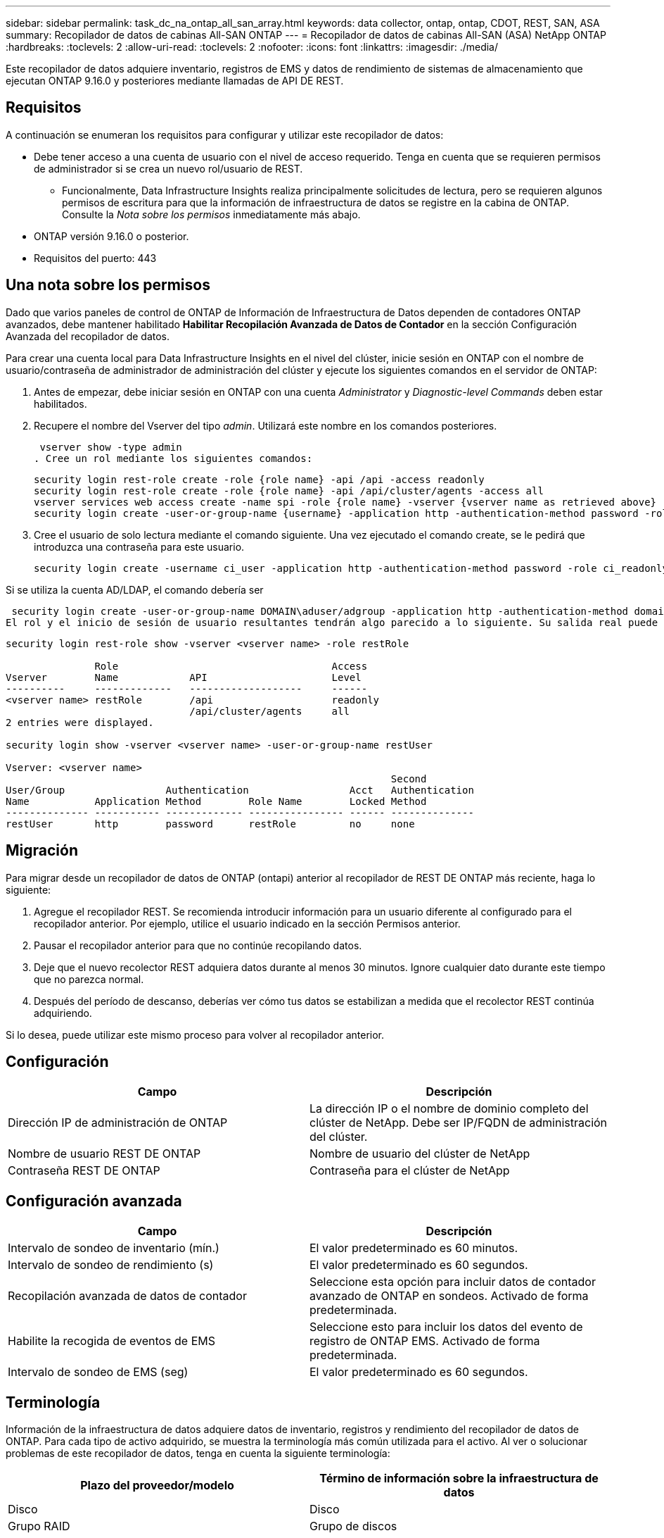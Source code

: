---
sidebar: sidebar 
permalink: task_dc_na_ontap_all_san_array.html 
keywords: data collector, ontap, ontap, CDOT, REST, SAN, ASA 
summary: Recopilador de datos de cabinas All-SAN ONTAP 
---
= Recopilador de datos de cabinas All-SAN (ASA) NetApp ONTAP
:hardbreaks:
:toclevels: 2
:allow-uri-read: 
:toclevels: 2
:nofooter: 
:icons: font
:linkattrs: 
:imagesdir: ./media/


[role="lead"]
Este recopilador de datos adquiere inventario, registros de EMS y datos de rendimiento de sistemas de almacenamiento que ejecutan ONTAP 9.16.0 y posteriores mediante llamadas de API DE REST.



== Requisitos

A continuación se enumeran los requisitos para configurar y utilizar este recopilador de datos:

* Debe tener acceso a una cuenta de usuario con el nivel de acceso requerido. Tenga en cuenta que se requieren permisos de administrador si se crea un nuevo rol/usuario de REST.
+
** Funcionalmente, Data Infrastructure Insights realiza principalmente solicitudes de lectura, pero se requieren algunos permisos de escritura para que la información de infraestructura de datos se registre en la cabina de ONTAP. Consulte la _Nota sobre los permisos_ inmediatamente más abajo.


* ONTAP versión 9.16.0 o posterior.
* Requisitos del puerto: 443




== Una nota sobre los permisos

Dado que varios paneles de control de ONTAP de Información de Infraestructura de Datos dependen de contadores ONTAP avanzados, debe mantener habilitado *Habilitar Recopilación Avanzada de Datos de Contador* en la sección Configuración Avanzada del recopilador de datos.

Para crear una cuenta local para Data Infrastructure Insights en el nivel del clúster, inicie sesión en ONTAP con el nombre de usuario/contraseña de administrador de administración del clúster y ejecute los siguientes comandos en el servidor de ONTAP:

. Antes de empezar, debe iniciar sesión en ONTAP con una cuenta _Administrator_ y _Diagnostic-level Commands_ deben estar habilitados.
. Recupere el nombre del Vserver del tipo _admin_. Utilizará este nombre en los comandos posteriores.
+
 vserver show -type admin
. Cree un rol mediante los siguientes comandos:
+
....
security login rest-role create -role {role name} -api /api -access readonly
security login rest-role create -role {role name} -api /api/cluster/agents -access all
vserver services web access create -name spi -role {role name} -vserver {vserver name as retrieved above}
security login create -user-or-group-name {username} -application http -authentication-method password -role {role name}
....
. Cree el usuario de solo lectura mediante el comando siguiente. Una vez ejecutado el comando create, se le pedirá que introduzca una contraseña para este usuario.
+
 security login create -username ci_user -application http -authentication-method password -role ci_readonly


Si se utiliza la cuenta AD/LDAP, el comando debería ser

 security login create -user-or-group-name DOMAIN\aduser/adgroup -application http -authentication-method domain -role ci_readonly
El rol y el inicio de sesión de usuario resultantes tendrán algo parecido a lo siguiente. Su salida real puede variar:

[listing]
----
security login rest-role show -vserver <vserver name> -role restRole

               Role                                    Access
Vserver        Name            API                     Level
----------     -------------   -------------------     ------
<vserver name> restRole        /api                    readonly
                               /api/cluster/agents     all
2 entries were displayed.

security login show -vserver <vserver name> -user-or-group-name restUser

Vserver: <vserver name>
                                                                 Second
User/Group                 Authentication                 Acct   Authentication
Name           Application Method        Role Name        Locked Method
-------------- ----------- ------------- ---------------- ------ --------------
restUser       http        password      restRole         no     none
----


== Migración

Para migrar desde un recopilador de datos de ONTAP (ontapi) anterior al recopilador de REST DE ONTAP más reciente, haga lo siguiente:

. Agregue el recopilador REST. Se recomienda introducir información para un usuario diferente al configurado para el recopilador anterior. Por ejemplo, utilice el usuario indicado en la sección Permisos anterior.
. Pausar el recopilador anterior para que no continúe recopilando datos.
. Deje que el nuevo recolector REST adquiera datos durante al menos 30 minutos. Ignore cualquier dato durante este tiempo que no parezca normal.
. Después del período de descanso, deberías ver cómo tus datos se estabilizan a medida que el recolector REST continúa adquiriendo.


Si lo desea, puede utilizar este mismo proceso para volver al recopilador anterior.



== Configuración

[cols="2*"]
|===
| Campo | Descripción 


| Dirección IP de administración de ONTAP | La dirección IP o el nombre de dominio completo del clúster de NetApp. Debe ser IP/FQDN de administración del clúster. 


| Nombre de usuario REST DE ONTAP | Nombre de usuario del clúster de NetApp 


| Contraseña REST DE ONTAP | Contraseña para el clúster de NetApp 
|===


== Configuración avanzada

[cols="2*"]
|===
| Campo | Descripción 


| Intervalo de sondeo de inventario (mín.) | El valor predeterminado es 60 minutos. 


| Intervalo de sondeo de rendimiento (s) | El valor predeterminado es 60 segundos. 


| Recopilación avanzada de datos de contador | Seleccione esta opción para incluir datos de contador avanzado de ONTAP en sondeos. Activado de forma predeterminada. 


| Habilite la recogida de eventos de EMS | Seleccione esto para incluir los datos del evento de registro de ONTAP EMS. Activado de forma predeterminada. 


| Intervalo de sondeo de EMS (seg) | El valor predeterminado es 60 segundos. 
|===


== Terminología

Información de la infraestructura de datos adquiere datos de inventario, registros y rendimiento del recopilador de datos de ONTAP. Para cada tipo de activo adquirido, se muestra la terminología más común utilizada para el activo. Al ver o solucionar problemas de este recopilador de datos, tenga en cuenta la siguiente terminología:

[cols="2*"]
|===
| Plazo del proveedor/modelo | Término de información sobre la infraestructura de datos 


| Disco | Disco 


| Grupo RAID | Grupo de discos 


| Clúster | Reducida 


| Nodo | Nodo de almacenamiento 


| Agregado | Pool de almacenamiento 


| LUN | Volumen 


| Volumen | Volumen interno 


| Máquina virtual de almacenamiento/Vserver | Máquina virtual de almacenamiento 
|===


== Terminología de gestión de datos ONTAP

Los siguientes términos se aplican a objetos o referencias que puede encontrar en las páginas de destino de activos de almacenamiento para la gestión de datos de ONTAP. Muchos de estos términos también se aplican a otros recopiladores de datos.



=== Reducida

* Model: Una lista delimitada por comas de los nombres de modelo de nodos discretos únicos dentro de este clúster. Si todos los nodos de los clústeres tienen el mismo tipo de modelo, solo aparecerá un nombre de modelo.
* Proveedor: El mismo nombre de proveedor que se vería si estuviera configurando un nuevo origen de datos.
* Número de serie: El UUID de la cabina
* IP: Generalmente serán las IP o los hostname tal como están configurados en el origen de datos.
* Versión de microcódigo: Firmware.
* Capacidad bruta: Suma base 2 de todos los discos físicos del sistema, sin importar su función.
* Latencia: Representación de lo que experimentan las cargas de trabajo a las que se enfrentan el host, tanto en lecturas como escrituras. Lo ideal es que Data Infrastructure Insights obtenga este valor directamente pero este no es el caso. En lugar de que la cabina que ofrece esta opción, Data Infrastructure Insights suele realizar un cálculo ponderado por IOPS derivado de las estadísticas de los volúmenes internos individuales.
* Rendimiento: Agregado de volúmenes internos. Administración: Puede contener un hipervínculo para la interfaz de gestión del dispositivo. Creado mediante programación por el origen de datos de Data Infrastructure Insights como parte de los informes de inventario.




=== Pool de almacenamiento

* Almacenamiento: En qué cabina de almacenamiento vive este pool. Obligatorio.
* Tipo: Valor descriptivo de una lista de posibilidades enumeradas. La mayoría de las veces será “agregado” o “grupo RAID”.
* Nodo: Si la arquitectura de esta cabina de almacenamiento pertenece a un nodo de almacenamiento específico, su nombre se verá aquí como un hipervínculo a su propia página de destino.
* Utiliza Flash Pool – Sí/no valor – ¿este pool basado en SATA/SAS tiene SSD utilizados para la aceleración del almacenamiento en caché?
* Redundancia: Esquema de protección o nivel de RAID. RAID_DP es de doble paridad, RAID_TP es de triple paridad.
* Capacidad: Los valores aquí son los lógicos utilizados, la capacidad utilizable y la capacidad total lógica, así como el porcentaje utilizado en estos.
* Capacidad sobreasignada: Si se utilizan tecnologías de eficiencia, se asignó una suma total de capacidades de volumen o volumen interno mayores que la capacidad lógica del pool de almacenamiento, el valor del porcentaje será mayor que 0 %.
* Snapshot: Las capacidades Snapshot se utilizan y en total, si su arquitectura de pool de almacenamiento dedica parte de su capacidad a los segmentos, en exclusiva para los snapshots. Es probable que las configuraciones de ONTAP en MetroCluster lo muestren, mientras que otras configuraciones de ONTAP son menos.
* Aprovechamiento: Un valor de porcentaje que muestra el mayor porcentaje de ocupación de disco de cualquier disco que contribuye a la capacidad de este pool de almacenamiento. El uso de discos no tiene necesariamente una fuerte correlación con el rendimiento de las cabinas. El aprovechamiento puede ser elevado debido a la recompilación de discos, a actividades de deduplicación, etc. en ausencia de cargas de trabajo dirigidas por el host. Además, las implementaciones de replicación de muchas matrices pueden impulsar el uso del disco sin mostrar como volumen interno o carga de trabajo de volumen.
* IOPS: La suma de IOPS de todos los discos que contribuyen a la capacidad de este pool de almacenamiento. Rendimiento: La suma del rendimiento de todos los discos que contribuyen a la capacidad de este pool de almacenamiento.




=== Nodo de almacenamiento

* Almacenamiento: ¿De qué cabina de almacenamiento forma parte este nodo? Obligatorio.
* Partner de ALTA DISPONIBILIDAD: En las plataformas en las que un nodo se conmuta al nodo de respaldo uno y solo otro, normalmente se verá aquí.
* Estado: Estado del nodo. Solo disponible cuando la matriz está lo suficientemente sana para ser inventariada por una fuente de datos.
* Model: Nombre de modelo del nodo.
* Versión: Nombre de versión del dispositivo.
* Número de serie: El número de serie del nodo.
* Memoria: Memoria base 2 si está disponible.
* Uso: En ONTAP, se trata de un índice de tensión de la controladora de un algoritmo propio. Con cada encuesta de rendimiento, se informará de una cifra entre 0 y 100 % que es la más alta entre la contención de disco WAFL o el uso medio de CPU. Si observa un valor sostenido > 50 %, esto indica que el dimensionamiento es insuficiente: Puede ser que una controladora/nodo no sea lo suficientemente grande o no haya suficientes discos giratorios para absorber la carga de trabajo de escritura.
* IOPS: Se deriva directamente de las llamadas REST DE ONTAP del objeto del nodo.
* Latencia: Se deriva directamente de las llamadas DE REST DE ONTAP del objeto del nodo.
* Rendimiento: Se deriva directamente de las llamadas REST DE ONTAP del objeto del nodo.
* Procesadores: Número de CPU.




== Métricas de potencia de ONTAP

Varios modelos de ONTAP ofrecen métricas de potencia para análisis de infraestructura de datos que se pueden usar para supervisar o generar alertas. Las listas de modelos compatibles y no compatibles a continuación no son exhaustivas, pero deben proporcionar alguna orientación; en general, si un modelo está en la misma familia que uno de la lista, el soporte debe ser el mismo.

Modelos compatibles:

A200 A220 A250 A300 A320 A400 A700 A700S A800 A900 C190 FAS2240-4 FAS2552 FAS2650 FAS2720 FAS2750 FAS8200 FAS8300 FAS8700 FAS9000

Modelos no admitidos:

FAS2620 FAS3250 FAS3270 FAS500f FAS6280 FAS/AFF 8020 FAS/AFF 8040 FAS/AFF 8060 FAS/AFF 8080



== Resolución de problemas

Algunas cosas para intentar si tiene problemas con este recopilador de datos:

[cols="2*"]
|===
| Problema: | Pruebe lo siguiente: 


| Al intentar crear un recopilador de DATOS REST DE ONTAP, aparece un error como el siguiente: Configuration: 10.193.70.14: La API REST de ONTAP en 10.193.70.14 no está disponible: 10.193.70.14 no se pudo OBTENER /api/cluster: 400 Solicitud incorrecta | Esto probablemente se deba a una cabina ONTAP más antigua, por ejemplo, ONTAP 9,6), que no tiene funcionalidades de API DE REST. ONTAP 9.14.1 es la versión de ONTAP mínima admitida por el recopilador de REST DE ONTAP. Se deben esperar respuestas de «Solicitud incorrecta de 400» en versiones de ONTAP previas a LA REST. Para las versiones de ONTAP que admiten REST pero no son 9.14.1 o posteriores, puede ver el siguiente mensaje similar: Configuración: 10.193.98.84: ONTAP REST API at 10.193.98.84 is not available: 10.193.98.84: ONTAP REST API at 10.193.98.84 is available: cheryl5-cluster-2 9.10.1 a3cb3247-3d3c-11ee-8ff3-005056b364a7 pero no es de la versión mínima 9.14.1. 


| Veo métricas vacías o «0» donde el recopilador de ontapi de ONTAP muestra datos. | ONTAP REST no informa sobre métricas que se utilizan internamente en el sistema ONTAP únicamente. Por ejemplo, ONTAP REST no recopilará agregados del sistema, solo se recopilarán las SVM de tipo «datos». Otros ejemplos de métricas REST DE ONTAP que pueden informar de datos cero o vacíos: InternalVolumes: REST ya no informa vol0. Agregados: REST ya no informa aggr0. Almacenamiento: La mayoría de las métricas son un paquete acumulativo de las métricas de volumen interno y se verán afectadas por las anteriores. Máquinas virtuales de almacenamiento: REST ya no informa de SVM de otro tipo distinto de 'data' (por ejemplo, 'cluster', 'mgmt', 'nodo'). También es posible observar un cambio en la apariencia de los gráficos que sí tienen datos debido al cambio en el período de sondeo de rendimiento predeterminado de 15 minutos a 5 minutos. Sondeos más frecuentes significan más puntos de datos que trazar. 
|===
Puede encontrar información adicional en la link:concept_requesting_support.html["Soporte técnico"] página o en el link:reference_data_collector_support_matrix.html["Matriz de compatibilidad de recopilador de datos"].
